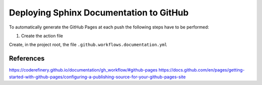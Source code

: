 Deploying Sphinx Documentation to GitHub
========================================

To automatically generate the GitHub Pages at each push the following steps have to be performed:

1. Create the action file

Create, in the project root,  the file ``.github.workflows.documentation.yml``

References
----------

https://coderefinery.github.io/documentation/gh_workflow/#github-pages
https://docs.github.com/en/pages/getting-started-with-github-pages/configuring-a-publishing-source-for-your-github-pages-site